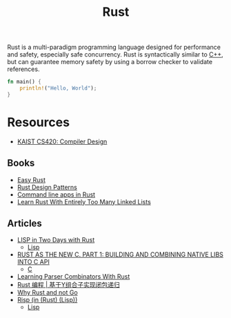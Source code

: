#+title: Rust

Rust is a multi-paradigm programming language designed for performance and safety, especially safe concurrency. Rust is syntactically similar to [[file:20201227155936-cpp.org][C++]], but can guarantee memory safety by using a borrow checker to validate references.

#+BEGIN_SRC rust
fn main() {
    println!("Hello, World");
}
#+END_SRC

* Resources

- [[https://www.youtube.com/watch?v=qbuTh1mIyHU&list=PL5aMzERQ_OZ8RWqn-XiZLXm1IJuaQbXp0][KAIST CS420: Compiler Design]]

** Books

- [[https://dhghomon.github.io/easy_rust/Chapter_1.html][Easy Rust]]
- [[https://rust-unofficial.github.io/patterns/][Rust Design Patterns]]
- [[https://rust-cli.github.io/book/index.html][Command line apps in Rust]]
- [[https://rust-unofficial.github.io/too-many-lists/index.html][Learn Rust With Entirely Too Many Linked Lists]]

** Articles

- [[https://willspeak.me/2019/07/10/lisp-in-two-days-with-rust.html][LISP in Two Days with Rust]]
  + [[file:20201225161334-lisp.org][Lisp]]
- [[http://hotforknowledge.com/2019/07/14/6-rust-the-new-c/][RUST AS THE NEW C. PART 1: BUILDING AND COMBINING NATIVE LIBS INTO C API]]
  + [[file:20201227160533-c.org][C]]
- [[https://bodil.lol/parser-combinators/][Learning Parser Combinators With Rust]]
- [[https://mp.weixin.qq.com/s/1mYuEZjdVjiscOkqKkrbkg][Rust 编程 | 基于Y组合子实现闭包递归]]
- [[https://blog.juliobiason.me/thoughts/why-rust-and-not-go/][Why Rust and not Go]]
- [[https://stopa.io/post/222][Risp (in (Rust) (Lisp))]]
  + [[file:20201225161334-lisp.org][Lisp]]
